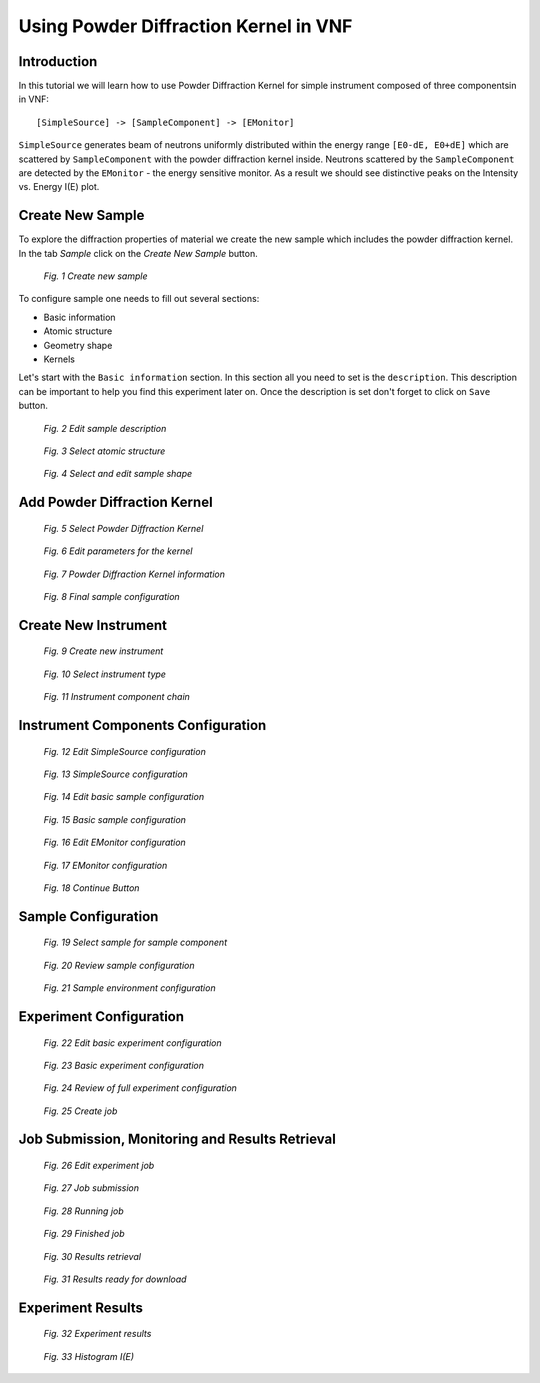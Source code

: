 .. _powder-diffraction-kernel:

Using Powder Diffraction Kernel in VNF
======================================================

Introduction
------------

In this tutorial we will learn how to use Powder Diffraction Kernel for simple
instrument composed of three componentsin in VNF:

::

[SimpleSource] -> [SampleComponent] -> [EMonitor]

``SimpleSource`` generates beam of neutrons uniformly distributed within the energy range
``[E0-dE, E0+dE]`` which are scattered by ``SampleComponent`` with the powder
diffraction kernel inside. Neutrons scattered by the ``SampleComponent`` are detected by the
``EMonitor`` - the energy sensitive monitor. As a result we should see distinctive
peaks on the Intensity vs. Energy I(E) plot.

Create New Sample
-----------------

To explore the diffraction properties of material we create the new
sample which includes the powder diffraction kernel. In the tab *Sample*
click on the *Create New Sample* button.

.. figure:: images/powder-diff-kernel/1.sample-list.png
   :width: 720px

   *Fig. 1 Create new sample*

To configure sample one needs to fill out several sections:

* Basic information
* Atomic structure
* Geometry shape
* Kernels

Let's start with the ``Basic information`` section. In this section all you need
to set is the ``description``. This description can be important to help you find
this experiment later on. Once the description is set don't forget to click on
``Save`` button.

.. figure:: images/powder-diff-kernel/2.sample-description.png
   :width: 300px

   *Fig. 2 Edit sample description*


.. figure:: images/powder-diff-kernel/3.sample-structure.png
   :width: 720px

   *Fig. 3 Select atomic structure*

.. figure:: images/powder-diff-kernel/4.sample-shape.png
   :width: 300px

   *Fig. 4 Select and edit sample shape*



Add Powder Diffraction Kernel
--------------------------------

.. figure:: images/powder-diff-kernel/5.sample-kernel-add.png
   :width: 720px

   *Fig. 5 Select Powder Diffraction Kernel*

.. figure:: images/powder-diff-kernel/6.sample-kernel-form.png
   :width: 520px

   *Fig. 6 Edit parameters for the kernel*

.. figure:: images/powder-diff-kernel/7.sample-kernel-created.png
   :width: 720px

   *Fig. 7 Powder Diffraction Kernel information*

.. figure:: images/powder-diff-kernel/8.sample-kernel-info-full.png
   :width: 720px

   *Fig. 8 Final sample configuration*


Create New Instrument
---------------------


.. figure:: images/powder-diff-kernel/9.experiment-new.png
   :width: 720px

   *Fig. 9 Create new instrument*

.. figure:: images/powder-diff-kernel/10.instrument-select.png
   :width: 720px

   *Fig. 10 Select instrument type*

.. figure:: images/powder-diff-kernel/11.instrument-chain.png
   :width: 720px

   *Fig. 11 Instrument component chain*


Instrument Components Configuration
-----------------------------------

.. figure:: images/powder-diff-kernel/12.source-parameters.png
   :width: 450px

   *Fig. 12 Edit SimpleSource configuration*

.. figure:: images/powder-diff-kernel/13.source-info.png
   :width: 720px

   *Fig. 13 SimpleSource configuration*

.. figure:: images/powder-diff-kernel/14.sample-edit.png
   :width: 720px

   *Fig. 14 Edit basic sample configuration*


.. figure:: images/powder-diff-kernel/15.sample-info-chain.png
   :width: 720px

   *Fig. 15 Basic sample configuration*

.. figure:: images/powder-diff-kernel/16.monitor-edit.png
   :width: 300px

   *Fig. 16 Edit EMonitor configuration*

.. figure:: images/powder-diff-kernel/17.monitor-info-chain.png
   :width: 720px

   *Fig. 17 EMonitor configuration*

.. figure:: images/powder-diff-kernel/18.continue-button.png
   :width: 150px

   *Fig. 18 Continue Button*


Sample Configuration
--------------------


.. figure:: images/powder-diff-kernel/19.sample-select.png
   :width: 720px

   *Fig. 19 Select sample for sample component*

.. figure:: images/powder-diff-kernel/20.sample-review.png
   :width: 720px

   *Fig. 20 Review sample configuration*



.. figure:: images/powder-diff-kernel/21.sample-environment.png
   :width: 720px

   *Fig. 21 Sample environment configuration*


Experiment Configuration
------------------------

.. figure:: images/powder-diff-kernel/22.experiment-edit.png
   :width: 450px

   *Fig. 22 Edit basic experiment configuration*

.. figure:: images/powder-diff-kernel/23.experiment-info.png
   :width: 720px

   *Fig. 23 Basic experiment configuration*

.. figure:: images/powder-diff-kernel/24.experiment-review.png
   :width: 400px

   *Fig. 24 Review of full experiment configuration*

.. figure:: images/powder-diff-kernel/25.create-job-button.png
   :width: 150px

   *Fig. 25 Create job*


Job Submission, Monitoring and Results Retrieval
------------------------------------


.. figure:: images/powder-diff-kernel/26.job-form.png
   :width: 350px

   *Fig. 26 Edit experiment job*


.. figure:: images/powder-diff-kernel/27.job-submission.png
   :width: 720px

   *Fig. 27 Job submission*

.. figure:: images/powder-diff-kernel/28.job-running.png
   :width: 480px

   *Fig. 28 Running job*

.. figure:: images/powder-diff-kernel/29.job-finished.png
   :width: 720px

   *Fig. 29 Finished job*

.. figure:: images/powder-diff-kernel/30.job-packing.png
   :width: 720px

   *Fig. 30 Results retrieval*

.. figure:: images/powder-diff-kernel/31.job-tarball.png
   :width: 500px

   *Fig. 31 Results ready for download*


Experiment Results
---------------------

.. figure:: images/powder-diff-kernel/32.experiment-results.png
   :width: 720px

   *Fig. 32 Experiment results*

.. figure:: images/powder-diff-kernel/33.results-histogram.png
   :width: 720px

   *Fig. 33 Histogram I(E)*










